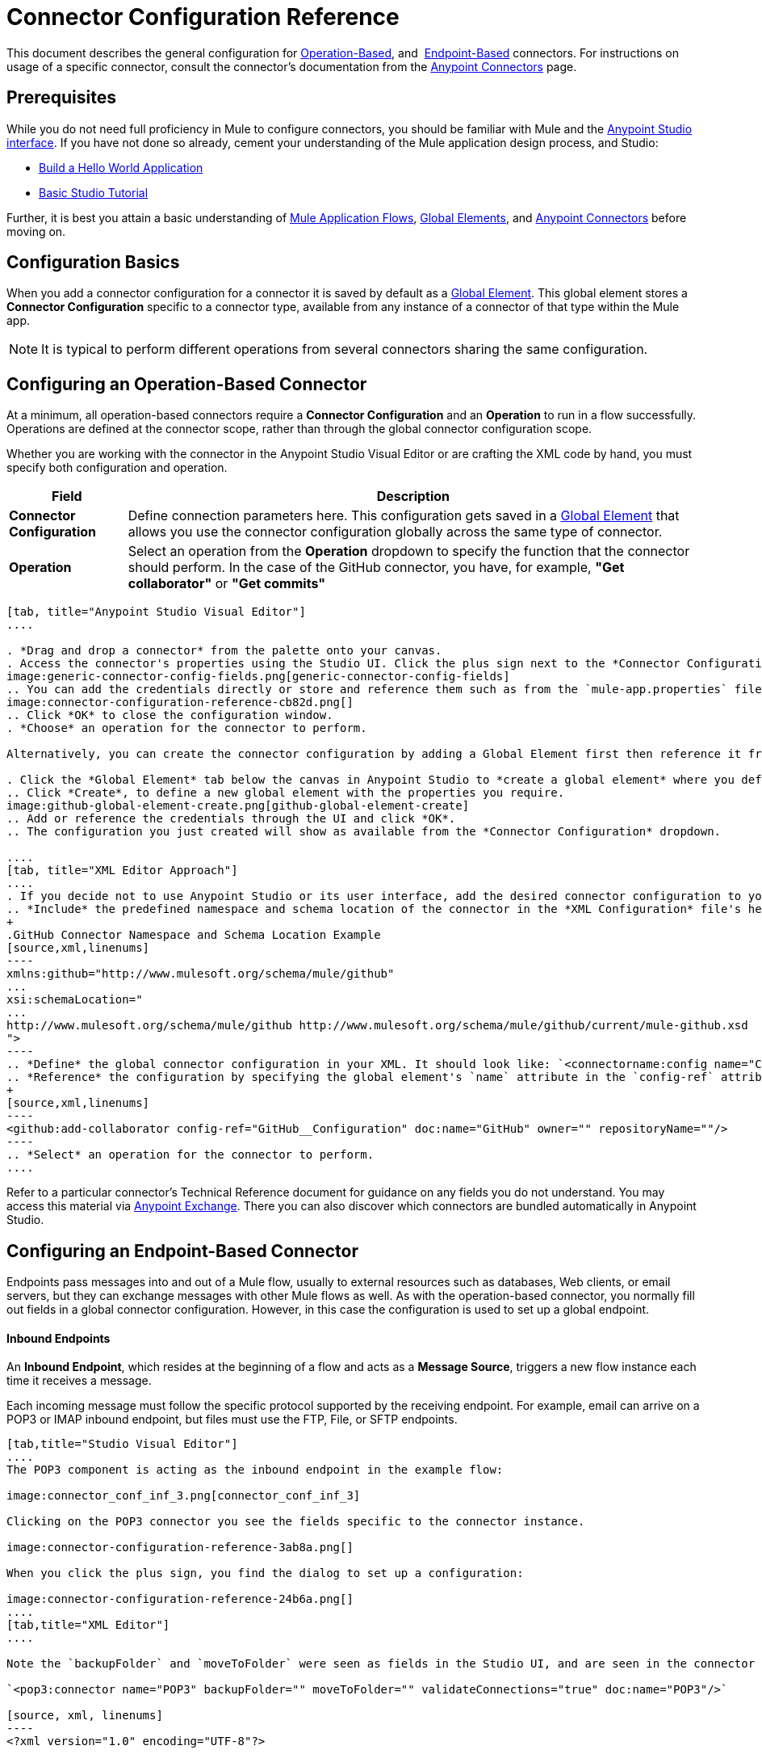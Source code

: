 = Connector Configuration Reference
:keywords: anypoint, studio, connectors, transports

This document describes the general configuration for <<Configuring an Operation-Based Connector, Operation-Based>>, and 
<<Configuring an Endpoint-Based Connector, Endpoint-Based>> connectors. For instructions on usage of a specific connector, consult the connector's documentation from the link:/mule-user-guide/v/3.8/anypoint-connectors[Anypoint Connectors] page.



== Prerequisites

While you do not need full proficiency in Mule to configure connectors, you should be familiar with Mule and the link:/anypoint-studio/v/6/[Anypoint Studio interface]. If you have not done so already, cement your understanding of the Mule application design process, and Studio:

* link:/getting-started/build-a-hello-world-application[Build a Hello World Application]
* link:/anypoint-studio/v/6/basic-studio-tutorial[Basic Studio Tutorial]


Further, it is best you attain a basic understanding of link:/mule-user-guide/v/3.8/mule-concepts[Mule Application Flows], link:/mule-user-guide/v/3.8/global-elements[Global Elements], and link:/mule-user-guide/v/3.8/anypoint-connectors[Anypoint Connectors] before moving on.



== Configuration Basics

When you add a connector configuration for a connector it is saved by default as a link:/mule-user-guide/v/3.8/global-elements[Global Element]. This global element stores a *Connector Configuration* specific to a connector type, available from any instance of a connector of that type within the Mule app.

[NOTE]
It is typical to perform different operations from several connectors sharing the same configuration.


== Configuring an Operation-Based Connector

At a minimum, all operation-based connectors require a *Connector Configuration* and an *Operation* to run in a flow successfully. Operations are defined at the connector scope, rather than through the global connector configuration scope.

Whether you are working with the connector in the Anypoint Studio Visual Editor or are crafting the XML code by hand, you must specify both configuration and operation.

[%header%autowidth.spread]
|===
|Field a|Description
|*Connector Configuration* |Define connection parameters here. This configuration gets saved in a link:/mule-user-guide/v/3.8/global-elements[Global Element] that allows you use the connector configuration globally across the same type of connector.

|*Operation* |Select an operation from the *Operation* dropdown to specify the function that the connector should perform. In the case of the GitHub connector, you have, for example, *"Get collaborator"* or *"Get commits"*
|===
[tabs]
------
[tab, title="Anypoint Studio Visual Editor"]
....

. *Drag and drop a connector* from the palette onto your canvas.
. Access the connector's properties using the Studio UI. Click the plus sign next to the *Connector Configuration* dropdown.
image:generic-connector-config-fields.png[generic-connector-config-fields]
.. You can add the credentials directly or store and reference them such as from the `mule-app.properties` file. For this example, in the .properties file we input `github.user=myuser`. Use the Ant syntax '${}' as shown in the configuration window.
image:connector-configuration-reference-cb82d.png[]
.. Click *OK* to close the configuration window.
. *Choose* an operation for the connector to perform.

Alternatively, you can create the connector configuration by adding a Global Element first then reference it from the *Connector Configuration* dropdown:

. Click the *Global Element* tab below the canvas in Anypoint Studio to *create a global element* where you define connector settings or properties.
.. Click *Create*, to define a new global element with the properties you require.
image:github-global-element-create.png[github-global-element-create]
.. Add or reference the credentials through the UI and click *OK*.
.. The configuration you just created will show as available from the *Connector Configuration* dropdown.

....
[tab, title="XML Editor Approach"]
....
. If you decide not to use Anypoint Studio or its user interface, add the desired connector configuration to your code in the XML editor. The visual representation generates in Studio after you properly:
.. *Include* the predefined namespace and schema location of the connector in the *XML Configuration* file's header.
+
.GitHub Connector Namespace and Schema Location Example
[source,xml,linenums]
----
xmlns:github="http://www.mulesoft.org/schema/mule/github"
...
xsi:schemaLocation="
...
http://www.mulesoft.org/schema/mule/github http://www.mulesoft.org/schema/mule/github/current/mule-github.xsd
">
----
.. *Define* the global connector configuration in your XML. It should look like: `<connectorname:config name="ConnectorName__Configuration" user="username" pass="password"... />` with all its required fields set inside the brackets. This line of XML code goes above the flow's `<flow>` XML block.
.. *Reference* the configuration by specifying the global element's `name` attribute in the `config-ref` attribute of the connector. For example, the GitHub connector would use the global element called "GitHub__Configuration":
+
[source,xml,linenums]
----
<github:add-collaborator config-ref="GitHub__Configuration" doc:name="GitHub" owner="" repositoryName=""/>
----
.. *Select* an operation for the connector to perform.
....
------

Refer to a particular connector's Technical Reference document for guidance on any fields you do not understand. You may access this material via link:https://www.mulesoft.com/exchange[Anypoint Exchange]. There you can also discover which connectors are bundled automatically in Anypoint Studio.

== Configuring an Endpoint-Based Connector

Endpoints pass messages into and out of a Mule flow, usually to external resources such as databases, Web clients, or email servers, but they can exchange messages with other Mule flows as well. As with the operation-based connector, you normally fill out fields in a global connector configuration. However, in this case the configuration is used to set up a global endpoint.

==== Inbound Endpoints

An *Inbound Endpoint*, which resides at the beginning of a flow and acts as a *Message Source*, triggers a new flow instance each time it receives a message.

Each incoming message must follow the specific protocol supported by the receiving endpoint. For example, email can arrive on a POP3 or IMAP inbound endpoint, but files must use the FTP, File, or SFTP endpoints.

[tabs]
------
[tab,title="Studio Visual Editor"]
....
The POP3 component is acting as the inbound endpoint in the example flow:

image:connector_conf_inf_3.png[connector_conf_inf_3]

Clicking on the POP3 connector you see the fields specific to the connector instance.

image:connector-configuration-reference-3ab8a.png[]

When you click the plus sign, you find the dialog to set up a configuration:

image:connector-configuration-reference-24b6a.png[]
....
[tab,title="XML Editor"]
....

Note the `backupFolder` and `moveToFolder` were seen as fields in the Studio UI, and are seen in the connector configuration, which takes this form.

`<pop3:connector name="POP3" backupFolder="" moveToFolder="" validateConnections="true" doc:name="POP3"/>`

[source, xml, linenums]
----
<?xml version="1.0" encoding="UTF-8"?>

<mule xmlns:http="http://www.mulesoft.org/schema/mule/http" xmlns:jetty="http://www.mulesoft.org/schema/mule/jetty" xmlns:tracking="http://www.mulesoft.org/schema/mule/ee/tracking" xmlns:pop3="http://www.mulesoft.org/schema/mule/pop3" xmlns="http://www.mulesoft.org/schema/mule/core" xmlns:doc="http://www.mulesoft.org/schema/mule/documentation"
	xmlns:spring="http://www.springframework.org/schema/beans"
	xmlns:xsi="http://www.w3.org/2001/XMLSchema-instance"
	xsi:schemaLocation="http://www.springframework.org/schema/beans http://www.springframework.org/schema/beans/spring-beans-current.xsd
http://www.mulesoft.org/schema/mule/core http://www.mulesoft.org/schema/mule/core/current/mule.xsd
http://www.mulesoft.org/schema/mule/jetty http://www.mulesoft.org/schema/mule/jetty/current/mule-jetty.xsd
http://www.mulesoft.org/schema/mule/http http://www.mulesoft.org/schema/mule/http/current/mule-http.xsd
http://www.mulesoft.org/schema/mule/pop3 http://www.mulesoft.org/schema/mule/pop3/current/mule-pop3.xsd
http://www.mulesoft.org/schema/mule/ee/tracking http://www.mulesoft.org/schema/mule/ee/tracking/current/mule-tracking-ee.xsd">
    <jetty:connector name="Jetty" configFile="a" resourceBase="a" doc:name="Jetty"/>
    <http:request-config name="HTTP_Request_Configuration" host="a" port="a" basePath="a" doc:name="HTTP Request Configuration"/>
    <pop3:connector name="POP3" backupFolder="" moveToFolder="" validateConnections="true" doc:name="POP3"/>
    <flow name="exampleflowwithinboundendp">
        <pop3:inbound-endpoint host="localhost" user="" password="" connector-ref="POP3" responseTimeout="10000" doc:name="POP3"/>
        <set-payload doc:name="Set Payload"/>
        <http:request config-ref="HTTP_Request_Configuration" path="s" method="s" doc:name="HTTP"/>
        <logger level="INFO" doc:name="Logger"/>
    </flow>
</mule>
----
....
------

==== Outbound Endpoints

If an endpoint-based connector is not the first building block (i.e., the message source) in a flow, it is designated as an *outbound endpoint*, since it uses the specific transport channel it supports (such as SMTP, FTP, or JDBC) to dispatch messages to targets outside the flow, which can range from file systems to email servers to Web clients and can also include other Mule flows.

In many cases, an outbound endpoint completes a flow by dispatching a fully processed message to its final, external destination. However, outbound endpoints don't always complete flow processing, because they can also exist in the middle of a flow, dispatching data to an external source, and also passing that (or some other data) to the next message processor in the flow.

[tabs]
------
[tab,title="Anypoint Studio Visual Editor"]
....

Here we can see there is a POP3 connector being used as an inbound endpoint, but additionally, note there is a POP3 connector configured in the middle of the process side of the flow, as an _outbound_ endpoint.

image:outbound-endpoint-example-flow.png[outbound endpoint example flow]
....
[tab,title="XML Editor"]
....
[source, xml, linenums]
----
<flow name="exampleflow2" >      
   <pop3:inbound-endpoint host="localhost" user="${prod.user}" responseTimeout="10000" doc:name="POP3"/>     
   <set-payload doc:name="Set Payload" value="foo"/>
   <pop3:outbound-endpoint host="localhost" user="${prod.user}" responseTimeout="10000" doc:name="POP3"/>
   <logger level="INFO" doc:name="Logger" message="bar"/>
</flow>
----
....
------

==== Composite Sources

A special scope known as a *Composite Source Scope* allows you to encapsulate two or more connectors that receive the same type of data (for example, email, files, database maps, or HTML) into a single message processing block. Each embedded connector listens on its specific channel for incoming messages. Whichever connector receives a message first becomes the message source for that particular instance of the flow.

[tabs]
------
[tab,title="Anypoint Studio Visual Editor"]
....

There are two different message sources for this example flow, a *POP3* endpoint, and a *Jetty* endpoint.
image:composite-source-flow.png[composite source flow]

In Anypoint Studio Visual Editor you drag the *Composite Source* scope onto the canvas from your palette, then drag the connectors into the Composite Source scope processing block. The composite source then allows the each embedded connector to act as a temporary, non-exclusive message source when it receives an incoming message.
....
[tab,title="XML Editor"]
....
[source, xml, linenums]
----
<http:request-config name="HTTP_Request_Configuration" host="localhost" port="8083" doc:name="HTTP Request Configuration"/>
    <flow name="exampleflow2" >
        <composite-source doc:name="Composite Source">
            <pop3:inbound-endpoint host="localhost" user="${prod.user}" responseTimeout="10000" doc:name="POP3"/>
            <jetty:inbound-endpoint exchange-pattern="one-way" address="www.example.com" doc:name="Jetty"/>
        </composite-source>
        <set-payload doc:name="Set Payload" value="foo"/>
        <http:request config-ref="HTTP_Request_Configuration" path="/" method="POST" doc:name="HTTP"/>
        <logger level="INFO" doc:name="Logger" message="bar"/>
    </flow>
----

Add a composite-source tag into your flow, then embed multiple connectors inside the scope of the tag. The composite source then allows the each connector to act as a temporary, non-exclusive message source when it receives an incoming message.
....
------


=== Common Endpoint Configuration Fields

While unique properties exist for various endpoint-based connectors, most of these building blocks share common properties.

The *General* tab often provides these fields.

[%header,cols="2*"]
|===
|Field |Description
|*Display Name* |Defaults to the connector name. Change the display name, which must be alpha-numeric, to reflect the endpoint's specific role, for example, `Order Entry Endpoint`
|*Exchange-Pattern* |Defines the interaction between the client and server. The available patterns are *one-way* and *request-response*. A one-way exchange-pattern assumes that no response from the server is necessary, while a request-response exchange-pattern waits for the server to respond before it allows message processing to continue.
|*Host* |The default name is `localhost`. Enter the Fully Qualified Domain Name (FQDN) or IP address of the server.
|*Port* |The port number used to connect to the server. (For example, 80)
|*Path* |Allows specification of a path. for example, /enter/the/path
|*Connector Configuration* |Define global connection parameters.
|===

Depending on the protocol and type (inbound or outbound); these additional parameters may appear on the *General* tab:

[%header,cols="2*"]
|===
|Field |Description
|*Polling Frequency* |Time is milliseconds (ms) to check for incoming messages. Default value is 1000 ms.
|*Output Pattern* |Choose the pattern from a drop down list. Used when writing parsed filenames to disk.
|*Query Key* |Enter the key of the query to use.
|*Transaction* |Lets you select the element to use for a transaction. Click the plus *+* button to add Mule transactions.

|*Cron Information* |Enter a cron expression to schedule events by date and time.
|*Method* |The operation performed on message data. Available options are: *OPTION, GET, HEAD, POST, PUT, TRACE, CONNECT,* and *DELETE*.
|===

The *Advanced* tab often includes these fields.

[%header,cols="2*"]
|===
|Field |Description
|*Address* |Enter the URL address. If using this attribute, include it as part of the URI. Mutually exclusive with host, port, and path.
|*Response Timeout* |How long the endpoint waits for a response (in ms).
|*Encoding* |Select the character set the transport uses. For example, UTF-8
|*Disable Transport Transformer* |Check this box if you do not want to use the endpoint’s default response transport.
|*MIME Type* |Select a format from the drop-down list that this endpoint supports.
|*Connector Endpoint* |Define a global version of the connector configuration details.
|*Business Events* |Check the box to enable default event tracking.
|===

The *Transformers* tab often includes these fields.

[%header%autowidth.spread]
|===
|Field |Description
|*Global Transformers (Request)* |Enter the list of transformers to apply to a message before delivery. The transformers are applied in the order they are listed.
|*Global Transformers (Response)* |Enter a list of synchronous transformers to apply to the response before it is returned from the transport.
|===

== Summary and Considerations

A connector configuration typically references credentials like a username, password, and security tokens. Try using the `.properties` file in `src/main/app` to store the credentials. The values will be picked up from the `.properties` file, for example:

.mule-app.properties
`my.ConnectionProperty=myvalue`.

Reference this value in the connector configuration using Ant syntax - `${my.ConnectionProperty}`. The value `myvalue` is what the configuration(s) would use.

For instance, a Mule application with four different HTTP connectors may all reference the same global HTTP connector configuration which defines specifics such as security, protocol, and proxy settings. Because they all reference the same global connector configuration, all four HTTP endpoints behave *consistently* within the application.

Selected global connector configurations can also be defined as *Shared Resources* for a domain and referenced by all applications for that same domain. For more information, see link:/mule-user-guide/v/3.8/shared-resources[Shared Resources].

=== Tips

When you design an application, make sure you initially use an account for your test or development purposes, rather than any account for production. The corresponding connector XML tags follow a standard format most of the time:

`<connectorName>:config` for operation-based connectors,

and for endpoint-based connectors: `<connectorName>:connector`


== See Also

* link:/mule-user-guide/v/3.8/configuring-properties[Configuring Properties]
* Return to the link:/mule-user-guide/v/3.8/anypoint-connectors[Anypoint Connectors] main page.
//* Skim through the Develop and Design section of the documentaiton to get a better lay of the MuleSoft product offering.
